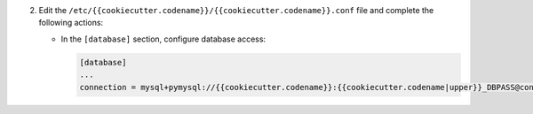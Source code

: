 2. Edit the ``/etc/{{cookiecutter.codename}}/{{cookiecutter.codename}}.conf`` file and complete the following
   actions:

   * In the ``[database]`` section, configure database access:

     .. code-block:: ini

        [database]
        ...
        connection = mysql+pymysql://{{cookiecutter.codename}}:{{cookiecutter.codename|upper}}_DBPASS@controller/{{cookiecutter.codename}}
